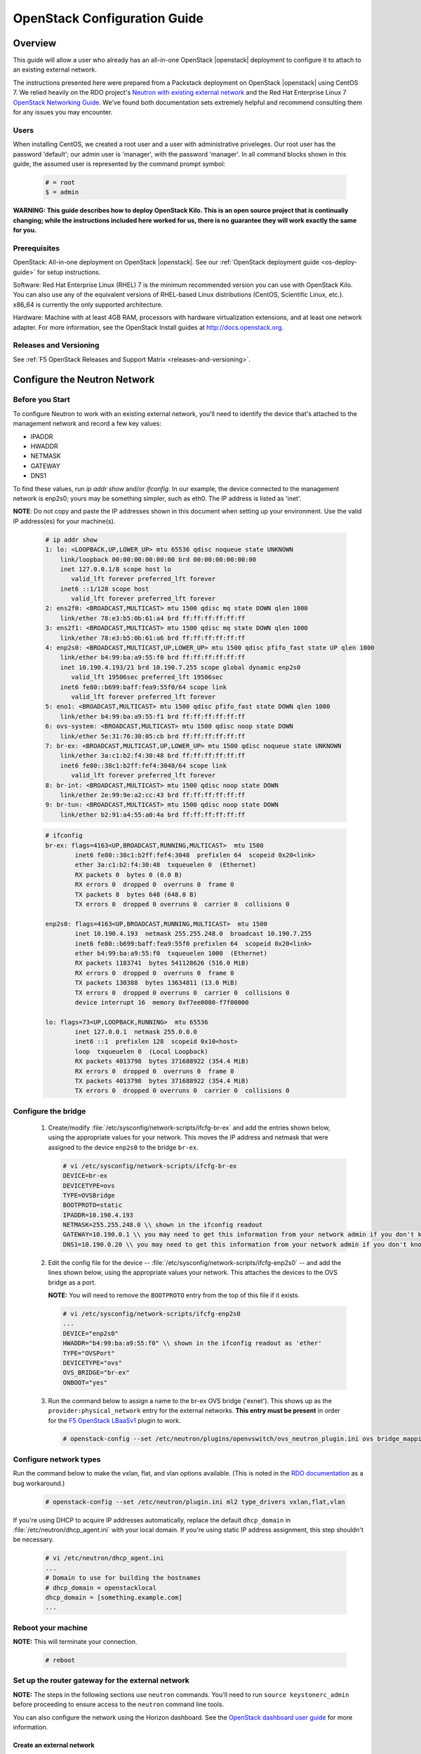 .. _os-config-guide:

OpenStack Configuration Guide
=============================

Overview
--------

This guide will allow a user who already has an all-in-one OpenStack |openstack| deployment to configure it to attach to an existing external network.

The instructions presented here were prepared from a Packstack deployment on OpenStack |openstack| using CentOS 7. We relied heavily on the
RDO project's `Neutron with existing external network <https://www.rdoproject.org/networking/neutron-with-existing-external-network/>`_ and the Red Hat Enterprise Linux 7 `OpenStack Networking Guide <https://access.redhat.com/documentation/en/red-hat-enterprise-linux-openstack-platform/7/networking-guide/networking-guide>`_. We've found both documentation sets extremely helpful and recommend consulting them for any issues you may encounter.

Users
`````

When installing CentOS, we created a root user and a user with administrative priveleges. Our root user has the password 'default'; our
admin user is 'manager', with the password 'manager'. In all command blocks shown in this guide, the assumed user is represented by the
command prompt symbol:

    .. code-block:: text

        # = root
        $ = admin

**WARNING: This guide describes how to deploy OpenStack Kilo. This is an open source project that is continually changing; while the instructions
included here worked for us, there is no guarantee they will work exactly the same for you.**

Prerequisites
`````````````

OpenStack: All-in-one deployment on OpenStack |openstack|. See our :ref:`OpenStack deployment guide <os-deploy-guide>` for setup instructions.

Software: Red Hat Enterprise Linux (RHEL) 7 is the minimum recommended
version you can use with OpenStack Kilo. You can also use any of the
equivalent versions of RHEL-based Linux distributions (CentOS,
Scientific Linux, etc.). x86\_64 is currently the only supported
architecture.

Hardware: Machine with at least 4GB RAM, processors with hardware virtualization extensions, and at least one network adapter. For more
information, see the OpenStack Install guides at http://docs.openstack.org.

Releases and Versioning
```````````````````````

See :ref:`F5 OpenStack Releases and Support Matrix <releases-and-versioning>`.


Configure the Neutron Network
-----------------------------

Before you Start
````````````````

To configure Neutron to work with an existing external network, you'll need to identify the device that's attached to the management
network and record a few key values:

-   IPADDR
-   HWADDR
-   NETMASK
-   GATEWAY
-   DNS1

To find these values, run `ip addr show` and/or `ifconfig`. In our example, the device connected to the management network is enp2s0; yours
may be something simpler, such as eth0. The IP address is listed as 'inet'.

**NOTE**: Do not copy and paste the IP addresses shown in this document when setting up your environment. Use the valid IP address(es) for your
machine(s).

    .. code-block:: text

        # ip addr show
        1: lo: <LOOPBACK,UP,LOWER_UP> mtu 65536 qdisc noqueue state UNKNOWN
            link/loopback 00:00:00:00:00:00 brd 00:00:00:00:00:00
            inet 127.0.0.1/8 scope host lo
               valid_lft forever preferred_lft forever
            inet6 ::1/128 scope host
               valid_lft forever preferred_lft forever
        2: ens2f0: <BROADCAST,MULTICAST> mtu 1500 qdisc mq state DOWN qlen 1000
            link/ether 78:e3:b5:0b:61:a4 brd ff:ff:ff:ff:ff:ff
        3: ens2f1: <BROADCAST,MULTICAST> mtu 1500 qdisc mq state DOWN qlen 1000
            link/ether 78:e3:b5:0b:61:a6 brd ff:ff:ff:ff:ff:ff
        4: enp2s0: <BROADCAST,MULTICAST,UP,LOWER_UP> mtu 1500 qdisc pfifo_fast state UP qlen 1000
            link/ether b4:99:ba:a9:55:f0 brd ff:ff:ff:ff:ff:ff
            inet 10.190.4.193/21 brd 10.190.7.255 scope global dynamic enp2s0
               valid_lft 19506sec preferred_lft 19506sec
            inet6 fe80::b699:baff:fea9:55f0/64 scope link
               valid_lft forever preferred_lft forever
        5: eno1: <BROADCAST,MULTICAST> mtu 1500 qdisc pfifo_fast state DOWN qlen 1000
            link/ether b4:99:ba:a9:55:f1 brd ff:ff:ff:ff:ff:ff
        6: ovs-system: <BROADCAST,MULTICAST> mtu 1500 qdisc noop state DOWN
            link/ether 5e:31:76:30:05:cb brd ff:ff:ff:ff:ff:ff
        7: br-ex: <BROADCAST,MULTICAST,UP,LOWER_UP> mtu 1500 qdisc noqueue state UNKNOWN
            link/ether 3a:c1:b2:f4:30:48 brd ff:ff:ff:ff:ff:ff
            inet6 fe80::38c1:b2ff:fef4:3048/64 scope link
               valid_lft forever preferred_lft forever
        8: br-int: <BROADCAST,MULTICAST> mtu 1500 qdisc noop state DOWN
            link/ether 2e:99:9e:a2:cc:43 brd ff:ff:ff:ff:ff:ff
        9: br-tun: <BROADCAST,MULTICAST> mtu 1500 qdisc noop state DOWN
            link/ether b2:91:a4:55:a0:4a brd ff:ff:ff:ff:ff:ff

    .. code-block:: text

        # ifconfig
        br-ex: flags=4163<UP,BROADCAST,RUNNING,MULTICAST>  mtu 1500
                inet6 fe80::38c1:b2ff:fef4:3048  prefixlen 64  scopeid 0x20<link>
                ether 3a:c1:b2:f4:30:48  txqueuelen 0  (Ethernet)
                RX packets 0  bytes 0 (0.0 B)
                RX errors 0  dropped 0  overruns 0  frame 0
                TX packets 8  bytes 648 (648.0 B)
                TX errors 0  dropped 0 overruns 0  carrier 0  collisions 0

        enp2s0: flags=4163<UP,BROADCAST,RUNNING,MULTICAST>  mtu 1500
                inet 10.190.4.193  netmask 255.255.248.0  broadcast 10.190.7.255
                inet6 fe80::b699:baff:fea9:55f0 prefixlen 64  scopeid 0x20<link>
                ether b4:99:ba:a9:55:f0  txqueuelen 1000  (Ethernet)
                RX packets 1183741  bytes 541128626 (516.0 MiB)
                RX errors 0  dropped 0  overruns 0  frame 0
                TX packets 130388  bytes 13634811 (13.0 MiB)
                TX errors 0  dropped 0 overruns 0  carrier 0  collisions 0
                device interrupt 16  memory 0xf7ee0000-f7f00000

        lo: flags=73<UP,LOOPBACK,RUNNING>  mtu 65536
                inet 127.0.0.1  netmask 255.0.0.0
                inet6 ::1  prefixlen 128  scopeid 0x10<host>
                loop  txqueuelen 0  (Local Loopback)
                RX packets 4013798  bytes 371688922 (354.4 MiB)
                RX errors 0  dropped 0  overruns 0  frame 0
                TX packets 4013798  bytes 371688922 (354.4 MiB)
                TX errors 0  dropped 0 overruns 0  carrier 0  collisions 0

Configure the bridge
````````````````````

 1. Create/modify :file:`/etc/sysconfig/network-scripts/ifcfg-br-ex` and add the entries shown below, using the appropriate values for your network. This moves the IP address and netmask that were assigned to the device ``enp2s0`` to the bridge ``br-ex``.

    .. code-block:: text

        # vi /etc/sysconfig/network-scripts/ifcfg-br-ex
        DEVICE=br-ex
        DEVICETYPE=ovs
        TYPE=OVSBridge
        BOOTPROTO=static
        IPADDR=10.190.4.193
        NETMASK=255.255.248.0 \\ shown in the ifconfig readout
        GATEWAY=10.190.0.1 \\ you may need to get this information from your network admin if you don't know it
        DNS1=10.190.0.20 \\ you may need to get this information from your network admin if you don't know it

 2. Edit the config file for the device -- :file:`/etc/sysconfig/network-scripts/ifcfg-enp2s0` -- and add the lines shown below, using the appropriate values your network. This attaches the devices to the OVS bridge as a port.

    **NOTE:** You will need to remove the ``BOOTPROTO`` entry from the top of this file if it exists.

    .. code-block:: text

        # vi /etc/sysconfig/network-scripts/ifcfg-enp2s0
        ...
        DEVICE="enp2s0"
        HWADDR="b4:99:ba:a9:55:f0" \\ shown in the ifconfig readout as 'ether'
        TYPE="OVSPort"
        DEVICETYPE="ovs"
        OVS_BRIDGE="br-ex"
        ONBOOT="yes"

 3. Run the command below to assign a name to the br-ex OVS bridge ('exnet'). This shows up as the ``provider:physical_network`` entry for the external networks. **This entry must be present** in order for the `F5 OpenStack LBaaSv1 <http://f5-openstack-lbaasv1.readthedocs.org>`_ plugin to work.

    .. code-block:: text

        # openstack-config --set /etc/neutron/plugins/openvswitch/ovs_neutron_plugin.ini ovs bridge_mappings extnet:br-ex


Configure network types
```````````````````````

Run the command below to make the vxlan, flat, and vlan options available. (This is noted in the `RDO
documentation <https://www.rdoproject.org/networking/neutron-with-existing-external-network/>`_ as a bug workaround.)

    .. code-block:: text

        # openstack-config --set /etc/neutron/plugin.ini ml2 type_drivers vxlan,flat,vlan

If you're using DHCP to acquire IP addresses automatically, replace the default ``dhcp_domain`` in :file:`/etc/neutron/dhcp_agent.ini` with  your local domain. If you're using static IP address assignment, this step shouldn't be necessary.

    .. code-block:: text

        # vi /etc/neutron/dhcp_agent.ini
        ...
        # Domain to use for building the hostnames
        # dhcp_domain = openstacklocal
        dhcp_domain = [something.example.com]
        ...


Reboot your machine
```````````````````

**NOTE:** This will terminate your connection.

    .. code-block:: text

        # reboot


Set up the router gateway for the external network
``````````````````````````````````````````````````

**NOTE:** The steps in the following sections use ``neutron`` commands. You'll need to run ``source keystonerc_admin`` before proceeding to ensure access to the ``neutron`` command line tools.

You can also configure the network using the Horizon dashboard. See the `OpenStack dashboard user guide <http://docs.openstack.org/user-guide/dashboard.html>`_ for more information.


Create an external network
~~~~~~~~~~~~~~~~~~~~~~~~~~

    .. code-block:: text

        # neutron net-create external_network --provider:network_type flat --provider:physical_network extnet  --router:external --shared
        Created a new network:
        +---------------------------+--------------------------------------+
        | Field                     | Value                                |
        +---------------------------+--------------------------------------+
        | admin_state_up            | True                                 |
        | id                        | 8fe1a243-4970-4c5a-84c0-6fef5612c844 |
        | mtu                       | 0                                    |
        | name                      | external_network                     |
        | provider:network_type     | flat                                 |
        | provider:physical_network | extnet                               |
        | provider:segmentation_id  |                                      |
        | router:external           | True                                 |
        | shared                    | True                                 |
        | status                    | ACTIVE                               |
        | subnets                   |                                      |
        | tenant_id                 | 1a35d6558b59423e83f4500f1ebc1cec     |
        +---------------------------+--------------------------------------+


Create a public subnet
~~~~~~~~~~~~~~~~~~~~~~

This will allow you to assign floating IP addresses to your tenants.

    **NOTE:** Be sure the subnet range is outside the external DHCP range if you're using DHCP.

    .. code-block:: text

        # neutron subnet-create --name public_subnet --enable_dhcp=False --allocation-pool=start=10.190.6.250,end=10.190.6.254 --gateway=10.190.0.1 external_network 10.190.0.0/21
        Created a new subnet:
        +-------------------+--------------------------------------------------+
        | Field             | Value                                            |
        +-------------------+--------------------------------------------------+
        | allocation_pools  | {"start": "10.190.6.250", "end": "10.190.6.254"} |
        | cidr              | 10.190.0.0/21                                    |
        | dns_nameservers   |                                                  |
        | enable_dhcp       | False                                            |
        | gateway_ip        | 10.190.0.1                                       |
        | host_routes       |                                                  |
        | id                | 91baa5e9-c061-4d29-9584-c171c0c25686             |
        | ip_version        | 4                                                |
        | ipv6_address_mode |                                                  |
        | ipv6_ra_mode      |                                                  |
        | name              | public_subnet                                    |
        | network_id        | fe6b0a53-8d80-4607-96f6-89e31af0b6e6             |
        | subnetpool_id     |                                                  |
        | tenant_id         | 1a35d6558b59423e83f4500f1ebc1cec                 |
        +-------------------+--------------------------------------------------+

Create a router
~~~~~~~~~~~~~~~

    .. code-block:: text

        # neutron router-create router1
        Created a new router:
        +-----------------------+--------------------------------------+
        | Field                 | Value                                |
        +-----------------------+--------------------------------------+
        | admin_state_up        | True                                 |
        | distributed           | False                                |
        | external_gateway_info |                                      |
        | ha                    | False                                |
        | id                    | 9625ca6a-694b-404c-bdc3-787a92664e00 |
        | name                  | router1                              |
        | routes                |                                      |
        | status                | ACTIVE                               |
        | tenant_id             | 1a35d6558b59423e83f4500f1ebc1cec     |
        +-----------------------+--------------------------------------+

Attach the router to the gateway
~~~~~~~~~~~~~~~~~~~~~~~~~~~~~~~~

    .. code-block:: text

        # neutron router-gateway-set router1 external_network
        Set gateway for router router1


Create a private network and subnet
```````````````````````````````````

A private network and subnet allow you to allocate private resources in your cloud to various projects/users.

    .. code-block:: text

        # neutron net-create private_network
        Created a new network:
        +---------------------------+--------------------------------------+
        | Field                     | Value                                |
        +---------------------------+--------------------------------------+
        | admin_state_up            | True                                 |
        | id                        | 222840d7-4f9f-411d-a7de-6343ce71fee9 |
        | mtu                       | 0                                    |
        | name                      | private_network                      |
        | provider:network_type     | vxlan                                |
        | provider:physical_network |                                      |
        | provider:segmentation_id  | 77                                   |
        | router:external           | False                                |
        | shared                    | False                                |
        | status                    | ACTIVE                               |
        | subnets                   |                                      |
        | tenant_id                 | 1a35d6558b59423e83f4500f1ebc1cec     |
        +---------------------------+--------------------------------------+

    .. code-block:: text

        # neutron subnet-create --name private_subnet private_network 172.16.0.0/12 --dns-nameserver=10.190.0.20
        Created a new subnet:
        +-------------------+-------------------------------------------------+
        | Field             | Value                                           |
        +-------------------+-------------------------------------------------+
        | allocation_pools  | {"start": "172.16.0.255", "end": "172.16.16.0"} |
        |                   | {"start": "172.16.0.2", "end": "172.16.0.254"}  |
        | cidr              | 172.16.0.0/12                                   |
        | dns_nameservers   | 10.190.0.20                                     |
        | enable_dhcp       | True                                            |
        | gateway_ip        | 172.16.0.1                                      |
        | host_routes       |                                                 |
        | id                | 5528fd9e-76dc-427e-9791-2cad6c87ba06            |
        | ip_version        | 4                                               |
        | ipv6_address_mode |                                                 |
        | ipv6_ra_mode      |                                                 |
        | name              | private_subnet                                  |
        | network_id        | 99717ae6-5cfb-45fb-b846-f8e99599cd35            |
        | subnetpool_id     |                                                 |
        | tenant_id         | 1a35d6558b59423e83f4500f1ebc1cec                |
        +-------------------+-------------------------------------------------+

Connect the private network to the public network
`````````````````````````````````````````````````

    .. code-block:: text

        # neutron router-interface-add router1 private_subnet
        Added interface c0173575-d3dc-4018-939c-4481f0a1c152 to router router1.

**TIP:** To check what networks are configured, run ``openstack network list``. To view details for a configured network, run
``openstack network show``.

    .. code-block:: text

        # openstack network list
        +--------------------------------------+------------------+--------------------------------------+
        | ID                                   | Name             | Subnets                              |
        +--------------------------------------+------------------+--------------------------------------+
        | 222840d7-4f9f-411d-a7de-6343ce71fee9 | private_network  | 3203971c-1c58-4e29-98e9-136e4a3aff86 |
        | 8fe1a243-4970-4c5a-84c0-6fef5612c844 | external_network | 49e2802a-ed2d-4eb8-a43d-2dac053433f5 |
        +--------------------------------------+------------------+--------------------------------------+

        # openstack network show 8fe1a243-4970-4c5a-84c0-6fef5612c844
        +---------------------------+--------------------------------------+
        | Field                     | Value                                |
        +---------------------------+--------------------------------------+
        | id                        | 8fe1a243-4970-4c5a-84c0-6fef5612c844 |
        | mtu                       | 0                                    |
        | name                      | external_network                     |
        | project_id                | 1a35d6558b59423e83f4500f1ebc1cec     |
        | provider:network_type     | flat                                 |
        | provider:physical_network | extnet                               |
        | provider:segmentation_id  | None                                 |
        | router_type               | External                             |
        | shared                    | True                                 |
        | state                     | UP                                   |
        | status                    | ACTIVE                               |
        | subnets                   | 49e2802a-ed2d-4eb8-a43d-2dac053433f5 |
        +---------------------------+--------------------------------------+

Add Projects and Users
----------------------

Now that your network is configured, you'll probably want to create
projects and users.

**NOTES:**
 - According to the `OpenStack documentation <http://docs.openstack.org/openstack-ops/content/projects_users.html>`_: "In OpenStack user interfaces and documentation, a group of users is referred to as a project or tenant. These terms are interchangeable."

 - You do not need to be logged in as root to run the below commands. You do need to source :file:`keystonerc_admin`, though.

Add a Project
`````````````

The below command creates a project (or tenant) named 'demo1'. It's enabled by default.

    .. code-block:: text

        $ openstack project create --description "My demo Project" demo1
        +-------------+----------------------------------+
        | Field       | Value                            |
        +-------------+----------------------------------+
        | description | My demo Project                  |
        | enabled     | True                             |
        | id          | fb76f73484554d3593964f24ec57bd05 |
        | name        | demo1                            |
        +-------------+----------------------------------+

Add a User
``````````

The below command creates a user named demo with access to the 'demo1' project. The new user account will be enabled by default.

    .. code-block:: text

        $ openstack user create --project demo1 --password foobar1 --email demo123@f5.com demo
        +------------+----------------------------------+
        | Field      | Value                            |
        +------------+----------------------------------+
        | email      | demo123@f5.com                   |
        | enabled    | True                             |
        | id         | c845db0c788443b4962b0717738ab0ce |
        | name       | demo                             |
        | project_id | fb76f73484554d3593964f24ec57bd05 |
        | username   | demo                             |
        +------------+----------------------------------+

**TIP:** Run ``openstack project list`` to view a list of configured projects and ``openstack user list`` to view a list of configured users.

Install an Image from Glance
----------------------------

OpenStack's `Glance <http://docs.openstack.org/developer/glance/>`_ project is a service for sharing data assets to be used with other
OpenStack services, including VM images.

To get a `CirrOS image <http://docs.openstack.org/image-guide/obtain-images.html#cirros-test-images>`_ (not provisioned, without demo provisioning), run the command shown below.

**NOTE:** Issues have been reported when using the ``--is-public=true`` flag. You may need to remove this, or change it to ``--visibility=public`` for the command to work.

    .. code-block:: text

        $ curl http://download.cirros-cloud.net/0.3.4/cirros-0.3.4-x86_64-disk.img | glance image-create --name='cirros_image' --is-public=true  --container-format=bare --disk-format=qcow2
          % Total    % Received % Xferd  Average Speed   Time    Time     Time  Current
                                         Dload  Upload   Total   Spent    Left  Speed
        100 12.6M  100 12.6M    0     0  1441k      0  0:00:09  0:00:09 --:--:-- 2050k
        +------------------+--------------------------------------+
        | Property         | Value                                |
        +------------------+--------------------------------------+
        | checksum         | ee1eca47dc88f4879d8a229cc70a07c6     |
        | container_format | bare                                 |
        | created_at       | 2016-01-21T23:39:08.000000           |
        | deleted          | False                                |
        | deleted_at       | None                                 |
        | disk_format      | qcow2                                |
        | id               | 5002704e-04c4-48d0-847f-23685cf748f5 |
        | is_public        | True                                 |
        | min_disk         | 0                                    |
        | min_ram          | 0                                    |
        | name             | cirros_image                         |
        | owner            | 1a35d6558b59423e83f4500f1ebc1cec     |
        | protected        | False                                |
        | size             | 13287936                             |
        | status           | active                               |
        | updated_at       | 2016-01-21T23:39:17.000000           |
        | virtual_size     | None                                 |
        +------------------+--------------------------------------+


Launch an Instance
------------------

We highly recommend that you follow the RDO `Running an Instance guide <https://www.rdoproject.org/install/running-an-instance/>`_ from
here on out. They've done a great job describing the information, so we're not going to paraphrase it here.

We do have a few tips, though:

- We recommend generating a key pair on your client and importing it as opposed to the other way around.

- You already created an image as part of this guide; it will be available in the Images list to use when launching your instance.

- If your private network doesn't show up in the network list when adding an instance, it may be misconfigured.

Further Reading
---------------

Once you have successfully launched an instance in your OpenStack cloud, you may find the following doc sets helpful.

 - `OpenStack Admin User Guide <http://docs.openstack.org/user-guide-admin/>`_
 - `OpenStack Operations Guide <http://docs.openstack.org/ops/>`_
 - `F5 OpenStack LBaaSv1 Plugin Documentation <http://f5-openstack-lbaasv1.readthedocs.org/en/>`_
 - `F5 BIG-IP LTM kbase <https://support.f5.com/kb/en-us/products/big-ip_ltm.html>`_
 - F5 OpenStack and BIG-IP VE Documentation (coming soon!)



